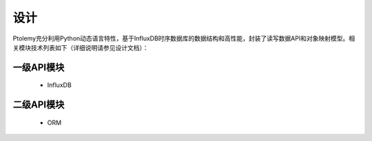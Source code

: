 ====
设计
====
Ptolemy充分利用Python动态语言特性，基于InfluxDB时序数据库的数据结构和高性能，封装了读写数据API和对象映射模型。相关模块技术列表如下（详细说明请参见设计文档）：

一级API模块
--------

	* InfluxDB

二级API模块
--------

	* ORM